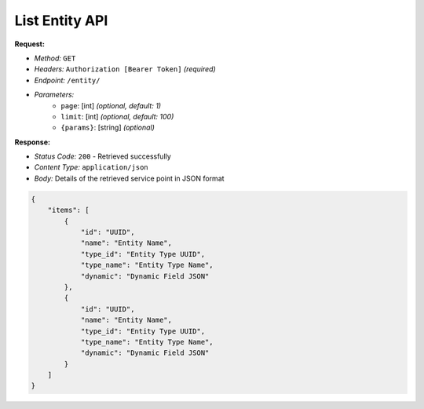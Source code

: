 List Entity API
^^^^^^^^^^^^^^^^^^^^^^

**Request:**

- *Method:* ``GET``
- *Headers:* ``Authorization [Bearer Token]`` *(required)*
- *Endpoint:* ``/entity/``
- *Parameters:* 
    - ``page``: [int] *(optional, default: 1)*
    - ``limit``: [int] *(optional, default: 100)*
    - ``{params}``: [string] *(optional)*

**Response:**

- *Status Code:* ``200`` - Retrieved successfully
- *Content Type:* ``application/json``
- *Body:* Details of the retrieved service point in JSON format

.. code-block:: json 

    {
        "items": [
            {
                "id": "UUID",
                "name": "Entity Name",
                "type_id": "Entity Type UUID",
                "type_name": "Entity Type Name",
                "dynamic": "Dynamic Field JSON"
            },
            {
                "id": "UUID",
                "name": "Entity Name",
                "type_id": "Entity Type UUID",
                "type_name": "Entity Type Name",
                "dynamic": "Dynamic Field JSON"
            }
        ]
    }
